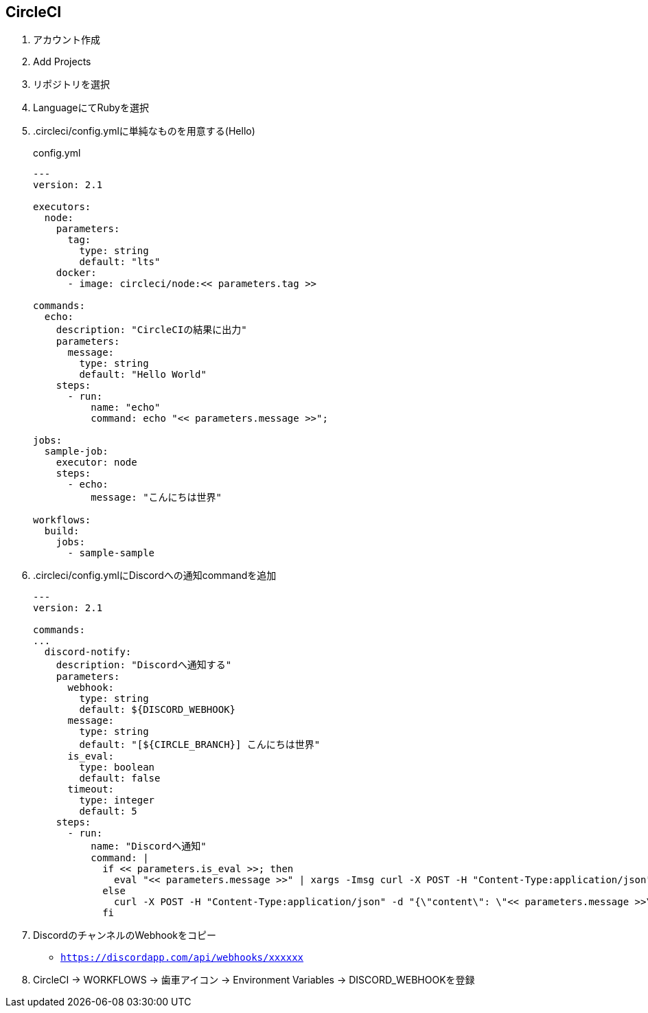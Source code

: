 == CircleCI

. アカウント作成
. Add Projects
. リポジトリを選択
. LanguageにてRubyを選択
. .circleci/config.ymlに単純なものを用意する(Hello)
+
.config.yml
----
---
version: 2.1

executors:
  node:
    parameters:
      tag:
        type: string
        default: "lts"
    docker:
      - image: circleci/node:<< parameters.tag >>

commands:
  echo:
    description: "CircleCIの結果に出力"
    parameters:
      message:
        type: string
        default: "Hello World"
    steps:
      - run:
          name: "echo"
          command: echo "<< parameters.message >>";

jobs:
  sample-job:
    executor: node
    steps:
      - echo:
          message: "こんにちは世界"

workflows:
  build:
    jobs:
      - sample-sample
----

. .circleci/config.ymlにDiscordへの通知commandを追加
+
----
---
version: 2.1

commands:
...
  discord-notify:
    description: "Discordへ通知する"
    parameters:
      webhook:
        type: string
        default: ${DISCORD_WEBHOOK}
      message:
        type: string
        default: "[${CIRCLE_BRANCH}] こんにちは世界"
      is_eval:
        type: boolean
        default: false
      timeout:
        type: integer
        default: 5
    steps:
      - run:
          name: "Discordへ通知"
          command: |
            if << parameters.is_eval >>; then
              eval "<< parameters.message >>" | xargs -Imsg curl -X POST -H "Content-Type:application/json" -d "{\"content\": \"msg\"}" --connect-timeout << parameters.timeout >> "${DISCORD_WEBHOOK}"
            else
              curl -X POST -H "Content-Type:application/json" -d "{\"content\": \"<< parameters.message >>\"}" --connect-timeout << parameters.timeout >> "${DISCORD_WEBHOOK}"
            fi

----

. DiscordのチャンネルのWebhookをコピー
** `https://discordapp.com/api/webhooks/xxxxxx`
. CircleCI -> WORKFLOWS -> 歯車アイコン -> Environment Variables -> DISCORD_WEBHOOKを登録
